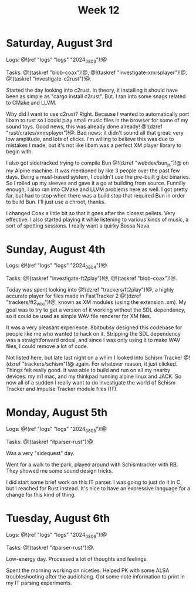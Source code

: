 #+TITLE: Week 12

* Saturday, August 3rd

Logs: @!(ref "logs" "logs" "2024_08_03")!@

Tasks: @!(taskref "blob-coax")!@, @!(taskref "investigate-xmrsplayer")!@, @!(taskref "investigate-c2rust")!@.

Started the day looking into c2rust. In theory, it
installing it should have been as simple as
"cargo install c2rust". But. I ran into some
snags related to CMake and LLVM.

Why did I want to use c2rust? Right. Because I wanted
to automatically port libxm to rust so I could play
small music files in the browser for some of my
sound toys. Good news, this was already done
already! @!(dzref "rust/crates/xmrsplayer")!@.
Bad news: it didn't sound all that great: very
low amplitude, and lots of clicks. I'm willing
to believe this was due to mistakes I made, but
it's not like libxm was a perfect XM player library
to begin with.

I also got sidetracked trying to
compile Bun @!(dzref "webdev/bun_js")!@ on my Alpine
machine. It was mentioned by like 3 people over
the past few days. Being a musl-based system, I couldn't
use the pre-built glibc binaries. So I rolled
up my sleeves and gave it a go at building
from source. Funniliy enough, I also ran into
CMake and LLVM problems here as well. I got
pretty far, but had to stop when there was a build
stop that required Bun in order to build Bun.
I'll just use a chroot, thanks.

I changed Coax a little bit so that it goes
after the closest pellets. Very effective. I also
started playing it while listening to various
kinds of music, a sort of spotting sessions. I
really want a quirky Bossa Nova.

* Sunday, August 4th

Logs: @!(ref "logs" "logs" "2024_08_04")!@

Tasks: @!(taskref "investigate-ft2play")!@,
@!(taskref "blob-coax")!@.

Today was spent looking
into @!(dzref "trackers/ft2play")!@, a highly accurate
player for files made in FastTracker 2 @!(dzref "trackers/ft2_wiki")!@, known as XM modules (using the
extension .xm).  My goal was to try to get a version
of it working without the SDL dependency, so
it could be used as simple WAV file renderer for XM files.

It was a very pleasant experience. 8bitbubsy designed
this codebase for people like me who wanted to
hack on it. Stripping the SDL dependency was a straightforward ordeal, and since I was only using it to make
WAV files, I could remove a lot of code.

Not listed here, but late last night on a whim
I looked into Schism Tracker @!(dzref
"trackers/schism")!@ again. For whatever reason,
it just clicked. Things felt really good. It
was able to build and run on all my nearby
devices: my m1 mac, and my thinkpad running alpine
linux and JACK. So now all of a sudden I really
want to do investigate the world of Schism Tracker
and Impulse Tracker module files (IT).

* Monday, August 5th

Logs: @!(ref "logs" "logs" "2024_08_05")!@

Tasks: @!(taskref "itparser-rust")!@

Was a very "sidequest" day.

Went for a walk to the park, played around with
Schismtracker with RB. They showed me some sound
design tricks.

I did start some brief work on this IT parser.
I was going to just do it in C, but I reached
for Rust instead. It's nice to have an expressive
language for a change for this kind of thing.

* Tuesday, August 6th

Logs: @!(ref "logs" "logs" "2024_08_06")!@

Tasks: @!(taskref "itparser-rust")!@.

Low-energy day. Processed a lot of thoughts and
feelings.

Spent the morning working on niceties. Helped
PK with some ALSA troubleshooting after the audiohang.
Got some note information to print in my IT parsing
experiments.
